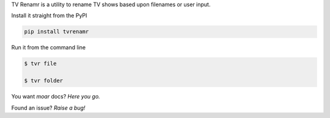 TV Renamr is a utility to rename TV shows based upon filenames or user input.

Install it straight from the PyPI

.. code-block:: bash

    pip install tvrenamr


Run it from the command line

.. code-block:: bash

    $ tvr file

    $ tvr folder


You want *moar* docs? `Here you go.`

Found an issue? `Raise a bug!`

.. _Here you go.: http://tvrenamr.readthedocs.org
.. _Raise a bug!: http://github.com/ghickman/tvrenamr/issues

